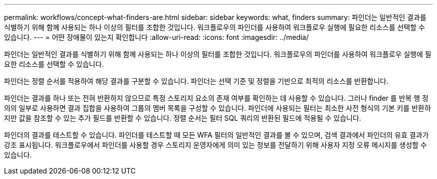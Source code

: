 ---
permalink: workflows/concept-what-finders-are.html 
sidebar: sidebar 
keywords: what, finders 
summary: 파인더는 일반적인 결과를 식별하기 위해 함께 사용되는 하나 이상의 필터를 조합한 것입니다. 워크플로우의 파인더를 사용하여 워크플로우 실행에 필요한 리소스를 선택할 수 있습니다. 
---
= 어떤 장애물이 있는지 확인합니다
:allow-uri-read: 
:icons: font
:imagesdir: ../media/


[role="lead"]
파인더는 일반적인 결과를 식별하기 위해 함께 사용되는 하나 이상의 필터를 조합한 것입니다. 워크플로우의 파인더를 사용하여 워크플로우 실행에 필요한 리소스를 선택할 수 있습니다.

파인더는 정렬 순서를 적용하여 해당 결과를 구분할 수 있습니다. 파인더는 선택 기준 및 정렬을 기반으로 최적의 리소스를 반환합니다.

파인더는 결과를 하나 또는 전혀 반환하지 않으므로 특정 스토리지 요소의 존재 여부를 확인하는 데 사용할 수 있습니다. 그러나 finder 를 반복 행 정의의 일부로 사용하면 결과 집합을 사용하여 그룹의 멤버 목록을 구성할 수 있습니다. 파인더에 사용되는 필터는 최소한 사전 형식의 기본 키를 반환하지만 값을 참조할 수 있는 추가 필드를 반환할 수 있습니다. 정렬 순서는 필터 SQL 쿼리의 반환된 필드에 적용될 수 있습니다.

파인더의 결과를 테스트할 수 있습니다. 파인더를 테스트할 때 모든 WFA 필터의 일반적인 결과를 볼 수 있으며, 검색 결과에서 파인더의 유효 결과가 강조 표시됩니다. 워크플로우에서 파인더를 사용할 경우 스토리지 운영자에게 의미 있는 정보를 전달하기 위해 사용자 지정 오류 메시지를 생성할 수 있습니다.
